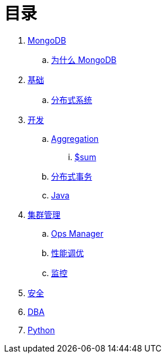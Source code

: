 = 目录

. link:README.adoc[MongoDB]
.. link:presentation.adoc[为什么 MongoDB]
. link:dba/basic.adoc[基础]
.. link:dba/dist.adoc[分布式系统]
. link:dev/README.adoc[开发]
.. link:dev/aggregation.adoc[Aggregation]
... link:dev/aggregation-sum.adoc[$sum]
.. link:dev/transactions.adoc[分布式事务]
.. link:dev/java.adoc[Java]
. link:dba/cluster-admin.adoc[集群管理]
.. link:dba/opsmanager.adoc[Ops Manager]
.. link:dba/perf.adoc[性能调优]
.. link:dba/troubleshooting.adoc[监控]
. link:dba/security.adoc[安全]
. link:dba/dba.adoc[DBA]
. link:python/README.adoc[Python]
